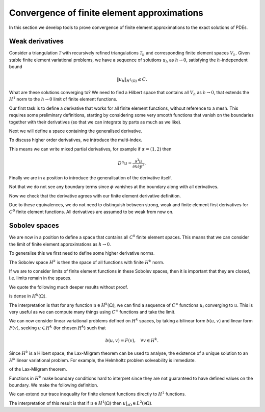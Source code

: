 .. default-role:: math

Convergence of finite element approximations
============================================

In this section we develop tools to prove convergence of finite
element approximations to the exact solutions of PDEs.

Weak derivatives
----------------

Consider a triangulation `\mathcal{T}` with recursively refined
triangulations `\mathcal{T}_h` and corresponding finite element spaces
`V_h`.  Given stable finite element variational problems, we have a
sequence of solutions `u_h` as `h\to 0`, satisfying the
`h`-independent bound

.. math::
      
   \|u_h\|_{H^1(\Omega)} \leq C.

What are these solutions converging to? We need to find a Hilbert
space that contains all `V_h` as `h\to0`, that extends the `H^1` norm
to the `h\to 0` limit of finite element functions.

Our first task is to define a derivative that works for all finite
element functions, without reference to a mesh. This requires some
preliminary definitions, starting by considering some very smooth
functions that vanish on the boundaries together with their
derivatives (so that we can integrate by parts as much as we like).

.. proof:definition:: Compact support on `\Omega`

   A function `u` has compact support on `\Omega` if there exists `\epsilon>0`
   such that `u(x)=0` when `\min_{y\in\partial\Omega}|x-y|<\epsilon`.

.. proof:definition:: `C^\infty_0(\Omega)`
   
   We denote by `C^\infty_0(\Omega)` the subset of `C^\infty(\Omega)`
   corresponding to functions that have \emph{compact support} on
   `\Omega`.

Next we will define a space containing the generalised derivative.

.. proof:definition:: `L^1_{loc}`
		      
   For triangles `K \subset \mathrm{int}\,(\Omega)`, we define

   .. math::

      \|u\|_{L^1(K)} = \int_K |u|\, d x,

   and

   .. math::

      L^1_K = \left\{u:\|u\|_{L^1(K)}<\infty\right\}.

   Then

   .. math::

      L^1_{loc} = \left\{
      f: f \in L^1(K) \quad \forall K\subset\mathrm{int}\,(\Omega)
      \right
      \}.

To discuss higher order derivatives, we introduce the multi-index.

.. proof:definition:: Multi-index.

   For `d`-dimensional space, a multi-index `\alpha=(\alpha_1,\ldots,\alpha_d)`
   assigns the number of partial derivatives in each Cartesian direction.
   We write `|\alpha|=\sum_{i=1}^d\alpha_i`.

This means we can write mixed partial derivatives, for example if
`\alpha=(1,2)` then

.. math::

   D^\alpha u = \frac{\partial^3 u}{\partial x\partial y^2}.

Finally we are in a position to introduce the generalisation of the
derivative itself.
      
.. proof:definition:: Weak derivative
		      
   The weak derivative `D_w^\alpha f\in L^1_{loc}(\Omega)` of a function `f\in L^1_{loc}(\Omega)` is defined by

   .. math::
   
      \int_\Omega \phi D_w^\alpha f \, d x = (-1)^{|\alpha|}
      \int_\Omega D^\alpha \phi f \, d x, \quad \forall \phi\in C^\infty_0(\Omega).

Not that we do not see any boundary terms since `\phi` vanishes at the
boundary along with all derivatives.
      
Now we check that the derivative agrees with our finite element derivative
definition.

.. proof:lemma::

   Let `V` be a `C^0` finite element space. Then, for `u\in V`, the finite
   element derivative of u is equal to the weak
   derivative of `u`.

.. proof:proof:: 

   Taking any `\phi\in C_0^\infty(\Omega)`, we have

   .. math::

      \int_\Omega
      \phi \frac{\partial}{\partial x_i}|_{FE}u \, d x  = \sum_{K}\int_K \phi \frac{\partial u}{\partial x_i}\, d x,
      
      = \sum_K\left(-\int_K \frac{\partial \phi}{\partial x_i} u \, d x + \int_{\partial K}
      \phi n_i u \, d S\right),

      = -\sum_K\int_K \frac{\partial\phi}{\partial x_i} u \, d x = -\int_\Omega
      \frac{\partial \phi}{\partial x_i} u \, d x,

   as required.

.. proof:exercise::

   Let `V` be a `C^1` finite element space. For `u\in V`, show that the finite
   second derivatives of u is equal to the weak
   second derivative of `u`.

.. proof:exercise::


   Let `V` be a discontinuous finite element space. For `u\in V`, show
   that the weak derivative does not coincide with the finite element
   derivative in general (find a counter-example).
   
.. proof:lemma:: 

   For `u\in C^{|\alpha|}(\Omega)`, the usual ``strong'' derivative
   `D^\alpha` of u is equal to the weak derivative `D_w^\alpha` of `u`.

.. proof:proof::

   Exercise. [very similar to previous proof]

Due to these equivalences, we do not need to distinguish between
strong, weak and finite element first derivatives for `C^0` finite
element functions. All derivatives are assumed to be weak from now on.


Sobolev spaces
--------------

We are now in a position to define a space that contains all `C^0`
finite element spaces. This means that we can consider the limit
of finite element approximations as `h\to 0`.

.. proof:definition:: The Sobolev space `H^1`

   `H^1(\Omega)` is the function space defined by

   .. math::

      H^1(\Omega) = \left\{
      u\in L^1_{loc}: \|u\|_{H^1(\Omega)}<\infty\right\}.

To generalise this we first need to define some higher derivative norms.

.. proof:definition:: `H^k` seminorm and norm

   The `H^k` seminorm is defined as

   .. math::

      |u|_{H^k}^2 = \sum_{|\alpha|=k}\int_\Omega |D^\alpha u|^2 \, dx,

   where the sum is taken over all multi-indices of size `k` i.e. all the
   derivatives are of degree `k`.

   The `H^k` norm is defined as

   .. math::

      \|u\|_{H^k}^2 = \sum_{i=0}^k |u|_{H^i}^2.

   where we conventionally write `|u|_{H^0}=\|u\|_{L^2}`.

The Sobolev space `H^k` is then the space of all functions
with finite `H^k` norm.
      
.. proof:definition:: The Sobolev space `H^k`

   `H^k(\Omega)` is the function space defined by
   
   .. math::

      H^k(\Omega) = \left\{
      u\in L^1_{loc}: \|u\|_{H^k(\Omega)}<\infty\right\}
      
If we are to consider limits of finite element functions in these
Sobolev spaces, then it is important that they are closed, i.e.
limits remain in the spaces.

.. proof:lemma:: `H^k` spaces are Hilbert spaces

   The space `H^k(\Omega)` is closed.

   Let `\{u_i\}` be a Cauchy sequence in `H^k`. Then `\{D^\alpha u_i\}`
   is a Cauchy sequence in `L^2(\Omega)` (which is closed), so `\exists
   v^\alpha \in L^2(\Omega)` such that `D^\alpha u_i\to v^\alpha` for
   `|\alpha|\leq k`.  If `w_j\to w` in `L^2(\Omega)`, then for `\phi\in
   C^\infty_0(\Omega)`,

   .. math::

      \int_\Omega (w_j-w)\phi \, d x \leq \|w_j-w\|_{L^2(\Omega)}\|\phi\|_{L^\infty}\to 0.

   We use this equation to get

   .. math::
      
      \int_\Omega v^\alpha \phi \, d x  = \lim_{i\to \infty} \int_\Omega
      \phi D^\alpha u_i \, d x,
      
      = \lim_{i\to \infty} (-1)^{|\alpha|}\int_\Omega u_i D^\alpha\phi \, d x ,
 
      = (-1)^{|\alpha|} \int_\Omega v D^\alpha \phi \, d x,

   i.e. `v^\alpha` is the weak derivative of `u` as required.

We quote the following much deeper results without proof.

.. proof:theorem:: `H=W`

   Let `\Omega` be any open set. Then `H^k(\Omega)\cap C^\infty(\Omega)`
is dense in `H^k(\Omega)`.

The interpretation is that for any function `u\in H^k(\Omega)`,
we can find a sequence of `C^\infty` functions `u_i` converging
to `u`. This is very useful as we can compute many things using
`C^\infty` functions and take the limit.

.. proof:theorem:: Sobolev's inequality

   Let `\Omega` be an `n`-dimensional domain with Lipschitz boundary, let
   `k` be an integer with `k>n/2`. Then there exists a constant
   `C` such that

   .. math::

      \|u\|_{L^\infty(\Omega)} = \ess\sup_{x\in \Omega}|u(x)|
      \leq C\|u\|_{H^k(\Omega)}.

   Further, there is a `C^0` continuous function in the `L^\infty(\Omega)`
   equivalence class of `u`.

   The interpretation is that if `u\in H^k` then there is a continuous
   function `u_0` such that the set of points where `u\neq u_0` has
   zero area/volume.

.. proof:corollary:: Sobolev's inequality for derivatives

   Let `\Omega` be a `n`-dimensional domain with Lipschitz boundary, let
   `k` be an integer with `k-m>n/2`. Then there exists a constant
   `C` such that

   .. math::

      \|u\|_{W_\infty^m(\Omega)} :=
      \sum_{|\alpha|\leq m}\|D^\alpha u\|_{L^\infty(\Omega)}
      \leq C\|u\|_{H^k(\Omega)}.

   Further, there is a `C^m` continuous function in the `L^\infty(\Omega)`
   equivalence class of `u`.

.. proof:proof::

   Just apply Sobolev's inequality to the `m` derivatives of `u`.

We can now consider linear variational problems defined on `H^k`
spaces, by taking a bilinear form `b(u,v)` and linear form
`F(v)`, seeking `u\in H^k` (for chosen `H^k`) such that

.. math::

   b(u,v) = F(v), \quad \forall v \in H^k.

Since `H^k` is a Hilbert space, the Lax-Milgram theorem can be used to
analyse, the existence of a unique solution to an `H^k` linear
variational problem. For example, the Helmholtz problem solveability
is immediate.

.. proof:theorem:: Well-posedness for (modified) Helmholtz)

   The Helmholtz variational problem on `H^1` satisfies the conditions
of the Lax-Milgram theorem.

.. proof:proof::

   The proof for `C^0` finite element spaces extends immediately
   to `H^1`.

Functions in `H^k` make boundary conditions hard to interpret
since they are not guaranteed to have defined values on the boundary.
We make the following definition.

.. proof:definition:: Trace of `H^1` functions

   Let `u\in H^1(\Omega)` and choose `u_i\in C^\infty(\Omega)` such
   that `u_i\to u`. We define the \emph{trace} `u|_{\partial\Omega}`
   on `\partial\Omega` as the limit of the restriction of `u_i` to
   `\partial\Omega`. This definition is unique from the uniqueness of
   limits.

We can extend our trace inequality for finite element functions directly
to `H^1` functions.

.. proof:lemma:: Trace theorem for `H^1` functions
		 
   Let `u \in H^1(\Omega)` for a polygonal domain `\Omega`. Then the
   trace `u|_{\partial\Omega}` satisfies 

   .. math::

      \|
      u\|_{L^2(\partial\Omega)} \leq C\|u\|_{H^1(\Omega)}.  

The interpretation of this result is that if `u\in H^1(\Omega)` then
`u|_{\partial\Omega}\in L^2(\partial\Omega)`.
      
.. proof:proof::
   
   Adapt the proof for `C^0` finite element functions, choosing `u\in
   C^\infty(\Omega)`, and pass to the limit in `H^1(\Omega)`. 

